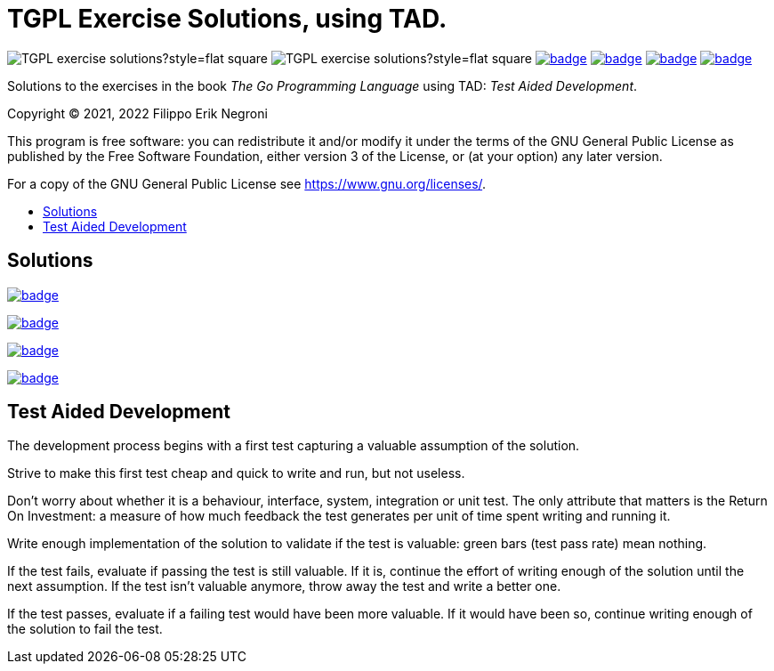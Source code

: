 =  TGPL Exercise Solutions, using TAD.
:toc: preamble
:toc-title:
:toclevels: 1
// Refs:
:url-base: https://github.com/fenegroni/TGPL-exercise-solutions
:url-workflows: {url-base}/workflows
:badge-chapter4: image:{url-workflows}/Chapter 4/badge.svg?branch=main
:badge-chapter5: image:{url-workflows}/Chapter 5/badge.svg?branch=main
:badge-chapter6: image:{url-workflows}/Chapter 6/badge.svg?branch=main
:badge-chapter7: image:{url-workflows}/Chapter 7/badge.svg?branch=main

image:https://img.shields.io/github/license/fenegroni/TGPL-exercise-solutions?style=flat-square[]
image:https://img.shields.io/tokei/lines/github/fenegroni/TGPL-exercise-solutions?style=flat-square[]
{badge-chapter4}[link={url-base}/tree/master/chapter4]
{badge-chapter5}[link={url-base}/tree/master/chapter5]
{badge-chapter6}[link={url-base}/tree/master/chapter6]
{badge-chapter7}[link={url-base}/tree/master/chapter7]

Solutions to the exercises in the book
_The Go Programming Language_
using TAD: _Test Aided Development_.

Copyright (C) 2021, 2022  Filippo Erik Negroni

This program is free software:
you can redistribute it and/or modify it
under the terms of the GNU General Public License
as published by the Free Software Foundation,
either version 3 of the License,
or (at your option) any later version.

For a copy of the GNU General Public License
see <https://www.gnu.org/licenses/>.

== Solutions

{badge-chapter4}[link={url-base}/tree/master/chapter4]

{badge-chapter5}[link={url-base}/tree/master/chapter5]

{badge-chapter6}[link={url-base}/tree/master/chapter6]

{badge-chapter7}[link={url-base}/tree/master/chapter7]

== Test Aided Development

The development process begins with a first test
capturing a valuable assumption of the solution.

Strive to make this first test cheap and quick to write and run, but not useless.

Don't worry about whether it is a behaviour, interface, system, integration or unit test.
The only attribute that matters is the Return On Investment:
a measure of how much feedback the test generates per unit of time spent writing and running it.

Write enough implementation of the solution to validate if the test is valuable:
green bars (test pass rate) mean nothing.

If the test fails, evaluate if passing the test is still valuable.
If it is, continue the effort of writing enough of the solution until the next assumption.
If the test isn't valuable anymore, throw away the test and write a better one.

If the test passes, evaluate if a failing test would have been more valuable.
If it would have been so, continue writing enough of the solution to fail the test.
